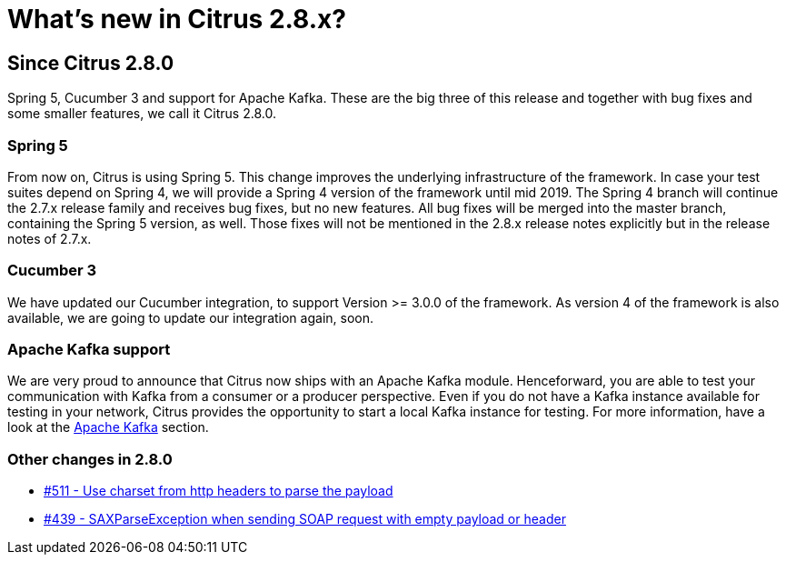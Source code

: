 [[changes-new]]
= What's new in Citrus 2.8.x?

[[changes-2-8-0]]
== Since Citrus 2.8.0
Spring 5, Cucumber 3 and support for Apache Kafka. These are the big three of this release and together with bug fixes and
some smaller features, we call it Citrus 2.8.0.

[[changes-2-8-0-spring-5]]
=== Spring 5
From now on, Citrus is using Spring 5. This change improves the underlying infrastructure of the framework.
In case your test suites depend on Spring 4, we will provide a Spring 4 version of the framework until mid 2019.
The Spring 4 branch will continue the 2.7.x release family and receives bug fixes, but no new features.
All bug fixes will be merged into the master branch, containing the Spring 5 version, as well. Those fixes will not
be mentioned in the 2.8.x release notes explicitly but in the release notes of 2.7.x.

[[changes-2-8-0-cucumber-3]]
=== Cucumber 3
We have updated our Cucumber integration, to support Version >= 3.0.0 of the framework. As version 4 of the framework is also
available, we are going to update our integration again, soon.

[[changes-2-8-0-kafka]]
=== Apache Kafka support
We are very proud to announce that Citrus now ships with an Apache Kafka module. Henceforward, you are able to test your
communication with Kafka from a consumer or a producer perspective. Even if you do not have a Kafka instance available
for testing in your network, Citrus provides the opportunity to start a local Kafka instance for testing. For more information,
have a look at the link:#kafka[Apache Kafka] section.

[[changes-2-8-0-others]]
=== Other changes in 2.8.0

* link:https://github.com/citrusframework/citrus/issues/511[#511 - Use charset from http headers to parse the payload]
* link:https://github.com/citrusframework/citrus/issues/439[#439 - SAXParseException when sending SOAP request with empty payload or header]

